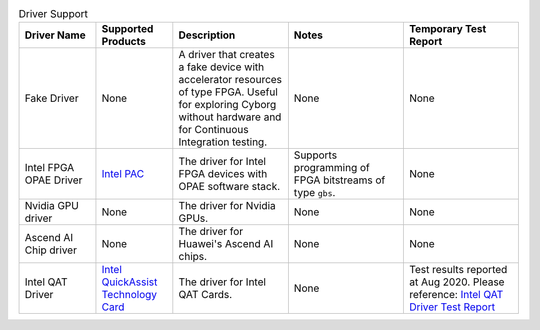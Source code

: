 .. list-table:: Driver Support
   :widths: 20 20 30 30 30
   :header-rows: 1

   * - Driver Name
     - Supported Products
     - Description
     - Notes
     - Temporary Test Report
   * - Fake Driver
     - None
     - A driver that creates a fake device with accelerator resources of type FPGA. Useful for exploring Cyborg without hardware and for Continuous Integration testing.
     - None
     - None
   * - Intel FPGA OPAE Driver
     - `Intel PAC <https://www.intel.com/content/www/us/en/programmable/products/boards_and_kits/dev-kits/altera/acceleration-card-arria-10-gx/overview.html>`_
     - The driver for Intel FPGA devices with OPAE software stack.
     - Supports programming of FPGA bitstreams of type ``gbs``.
     - None
   * - Nvidia GPU driver
     - None
     - The driver for Nvidia GPUs.
     - None
     - None
   * - Ascend AI Chip driver
     - None
     - The driver for Huawei's Ascend AI chips.
     - None
     - None
   * - Intel QAT Driver
     - `Intel QuickAssist Technology Card <https://www.intel.com/content/www/us/en/architecture-and-technology/intel-quick-assist-technology-overview.html>`_
     - The driver for Intel QAT Cards.
     - None
     - Test results reported at Aug 2020. Please reference: `Intel QAT Driver Test Report <https://wiki.openstack.org/wiki/Cyborg/TestReport/IntelQAT>`_
